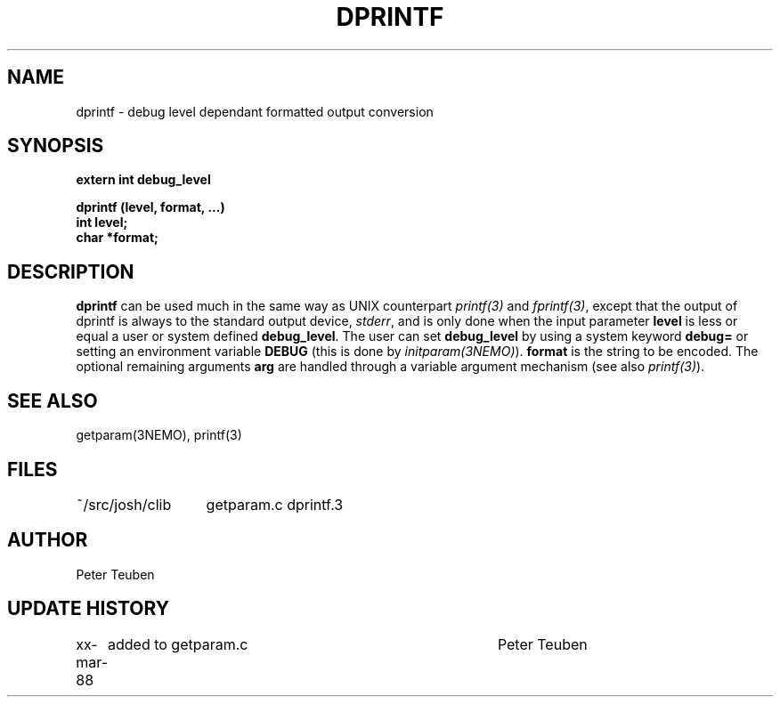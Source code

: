 .TH DPRINTF 3NEMO "2 June 1988"
.SH NAME
dprintf \- debug level dependant formatted output conversion
.SH SYNOPSIS
.nf
.PP
.B extern int debug_level
.PP
.B dprintf (level, format, ...)
.B int level;
.B char *format;
.fi
.SH DESCRIPTION
\fBdprintf\fP can be used much in the same way as UNIX counterpart
\fIprintf(3)\fP and \fIfprintf(3)\fP, except that the output
of dprintf is always to the standard output device, \fIstderr\fP,
and is only done when the input parameter \fBlevel\fP is less or equal
a user or system defined \fBdebug_level\fP.
The user can set  \fBdebug_level\fP 
by using a system keyword \fBdebug=\fP 
or setting an environment variable \fBDEBUG\fP (this is done by 
\fIinitparam(3NEMO)\fP).
\fBformat\fP is the
string to be encoded. The optional remaining arguments \fBarg\fP are handled
through a variable argument mechanism (see also \fIprintf(3)\fP).
.SH SEE ALSO
getparam(3NEMO), printf(3)
.SH FILES
.nf
.ta +2.0i
~/src/josh/clib  	getparam.c dprintf.3
.fi
.SH AUTHOR
Peter Teuben
.SH UPDATE HISTORY
.nf
.ta +1i +4i
xx-mar-88	added to getparam.c	Peter Teuben

